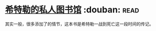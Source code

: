 * [[https://book.douban.com/subject/11531722/][希特勒的私人图书馆]]    :douban::read:
其实一般，很多添加了的情节，这本书是希特勒一战到死亡这一段时间的传记。
